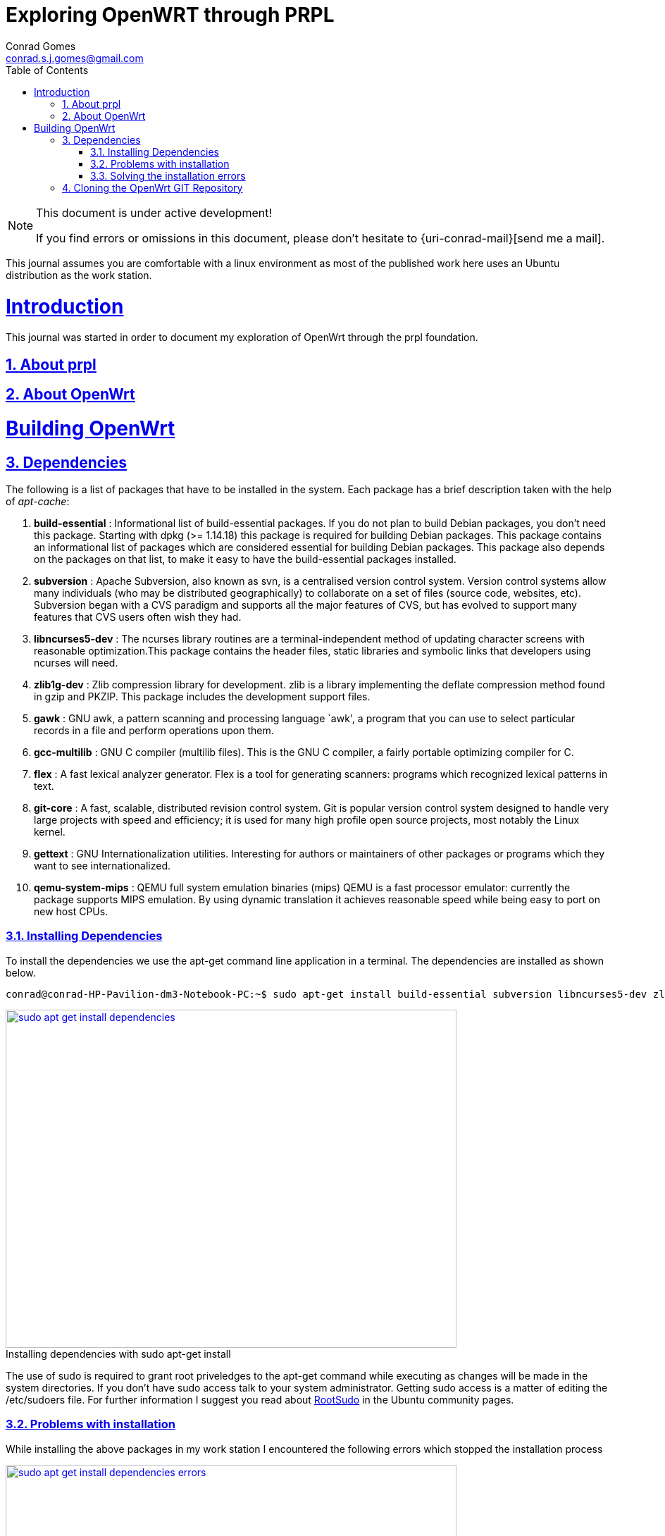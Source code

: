 // rvm use 2.1@runtime
// asciidoctor -D /tmp/ -a data-uri -a stem user-manual.adoc
= Exploring OpenWRT through PRPL
Conrad Gomes <conrad.s.j.gomes@gmail.com>
:description: This is a journal of my experience with OpenWRT through the PRPL foundation
:keywords: PRPL, OpenWrt
:doctype: book
:compat-mode:
//:page-layout!:
:page-layout: base
//:toc: left
:toc: macro
:toclevels: 2
:toc-title: Table of Contents
:sectanchors:
:sectlinks:
:sectnums:
:linkattrs:
:icons: font
:source-highlighter: coderay
:source-language: asciidoc
:experimental:
:stem:
:idprefix:
:idseparator: -
:ast: &ast;
:dagger: pass:normal[^&dagger;^]
:y: icon:check[role="green"]
:n: icon:times[role="red"]
:c: icon:file-text-o[role="blue"]
:table-caption!:
:example-caption!:
:figure-caption!:
:imagesdir: images
:includedir: _includes
:underscore: _
// Refs
:uri-rootsudo: https://help.ubuntu.com/community/RootSudo
:uri-git-scm: http://git-scm.com/
:uri-openwrt-git-repos: git://git.openwrt.org/openwrt.git

:compat-mode!:

toc::[]

[NOTE]
.This document is under active development!
====
If you find errors or omissions in this document, please don't hesitate to {uri-conrad-mail}[send me a mail].
====

This journal assumes you are comfortable with a linux environment as most of the
published work here uses an Ubuntu distribution as the work station.

= Introduction

[partintro]
--
This journal was started in order to document my exploration of OpenWrt through
the prpl foundation.
--

== About prpl
== About OpenWrt

= Building OpenWrt

== Dependencies

The following is a list of packages that have to be installed in the system.
Each package has a brief description taken with the help of _apt-cache_:

. *build-essential* : Informational list of build-essential packages. If you
do not plan to build Debian packages, you don't need this package.  Starting
with dpkg (>= 1.14.18) this package is required for building Debian packages.
This package contains an informational list of packages which are considered
essential for building Debian packages.  This package also depends on the
packages on that list, to make it easy to have the build-essential packages
installed.
. *subversion* : Apache Subversion, also known as svn, is a centralised version
control system.  Version control systems allow many individuals (who may be
distributed geographically) to collaborate on a set of files (source code, 
websites, etc).  Subversion began with a CVS paradigm and supports all the major
features of CVS, but has evolved to support many features that CVS users often
wish they had.
. *libncurses5-dev* : The ncurses library routines are a terminal-independent
method of updating character screens with reasonable optimization.This package
contains the header files, static libraries and symbolic links that developers
using ncurses will need.
. *zlib1g-dev* : Zlib compression library for development. zlib is a library
implementing the deflate compression method found in gzip and PKZIP. This
package includes the development support files.
. *gawk* : GNU awk, a pattern scanning and processing language `awk', a program
that you can use to select particular records in a file and perform operations
upon them.
. *gcc-multilib* : GNU C compiler (multilib files). This is the GNU C compiler,
a fairly portable optimizing compiler for C.
. *flex* : A fast lexical analyzer generator. Flex is a tool for generating
scanners: programs which recognized lexical patterns in text.
. *git-core* : A fast, scalable, distributed revision control system. Git is
popular version control system designed to handle very large projects with
speed and efficiency; it is used for many high profile open source projects,
most notably the Linux kernel.
. *gettext* : GNU Internationalization utilities. Interesting for authors or
maintainers of other packages or programs which they want to see
internationalized.
. *qemu-system-mips* : QEMU full system emulation binaries (mips) QEMU is a
fast processor emulator: currently the package supports MIPS emulation. By
using dynamic translation it achieves reasonable speed while being easy to
port on new host CPUs.


=== Installing Dependencies

To install the dependencies we use the apt-get command line application in a
terminal. The dependencies are installed as shown below.
 
[source,bash]
----
conrad@conrad-HP-Pavilion-dm3-Notebook-PC:~$ sudo apt-get install build-essential subversion libncurses5-dev zlib1g-dev gawk gcc-multilib flex git-core gettext qemu-system-mips
----

====
[[sudo-apt-get-install-dependencies]]
.Installing dependencies with sudo apt-get install
image::sudo-apt-get-install-dependencies.png[width="640", height="480", align="center", link=images/sudo-apt-get-install-dependencies.png]
====

The use of sudo is required to grant root priveledges to the apt-get command
while executing as changes will be made in the system directories. If you don't
have sudo access talk to your system administrator. Getting sudo access is a
matter of editing the /etc/sudoers file. For further information I suggest you
read about {uri-rootsudo}[RootSudo^] in the Ubuntu community pages.


=== Problems with installation

While installing the above packages in my work station I encountered the
following errors which stopped the installation process

====
[[sudo-apt-get-install-dependencies]]
.Errors encountered during installation
image::sudo-apt-get-install-dependencies-errors.png[width="640", height="480", align="center", link=images/sudo-apt-get-install-dependencies-errors.png]
====

[source,bash]
----
Err http://lk.archive.ubuntu.com/ubuntu/ trusty-updates/main qemu-system-common i386 2.0.0+dfsg-2ubuntu1.5
  404  Not Found [IP: 91.189.92.201 80]
Err http://lk.archive.ubuntu.com/ubuntu/ trusty-updates/main qemu-keymaps all 2.0.0+dfsg-2ubuntu1.5
  404  Not Found [IP: 91.189.92.201 80]
Err http://lk.archive.ubuntu.com/ubuntu/ trusty-updates/main qemu-system-mips i386 2.0.0+dfsg-2ubuntu1.5
  404  Not Found [IP: 91.189.92.201 80]
Err http://lk.archive.ubuntu.com/ubuntu/ trusty-updates/main qemu-utils i386 2.0.0+dfsg-2ubuntu1.5
  404  Not Found [IP: 91.189.92.201 80]
E: Failed to fetch http://lk.archive.ubuntu.com/ubuntu/pool/main/q/qemu/qemu-system-common_2.0.0+dfsg-2ubuntu1.5_i386.deb  404  Not Found [IP: 91.189.92.201 80]

E: Failed to fetch http://lk.archive.ubuntu.com/ubuntu/pool/main/q/qemu/qemu-keymaps_2.0.0+dfsg-2ubuntu1.5_all.deb  404  Not Found [IP: 91.189.92.201 80]

E: Failed to fetch http://lk.archive.ubuntu.com/ubuntu/pool/main/q/qemu/qemu-system-mips_2.0.0+dfsg-2ubuntu1.5_i386.deb  404  Not Found [IP: 91.189.92.201 80]

E: Failed to fetch http://lk.archive.ubuntu.com/ubuntu/pool/main/q/qemu/qemu-utils_2.0.0+dfsg-2ubuntu1.5_i386.deb  404  Not Found [IP: 91.189.92.201 80]

E: Unable to fetch some archives, maybe run apt-get update or try with --fix-missing?# <1>
----
<1> Two recommendations provided by apt-get i.e. doing a system update OR
passing a _--fix-missing_ option to the command.


=== Solving the installation errors

In my case the first option of doing a system update helped. So the actual
steps that worker for my workstation are listed in the snippet below: 

[source,bash]
----
conrad@conrad-HP-Pavilion-dm3-Notebook-PC:~/git/techeuphoria/quests/prplwrt$ sudo apt-get update # <1>
Ign http://dl.google.com stable InRelease
Get:1 http://dl.google.com stable Release.gpg [198 B]                          
Ign http://extras.ubuntu.com trusty InRelease                                  
.
.
.
Ign http://lk.archive.ubuntu.com trusty/multiverse Translation-en_US           
Ign http://lk.archive.ubuntu.com trusty/restricted Translation-en_US           
Ign http://lk.archive.ubuntu.com trusty/universe Translation-en_US             
Fetched 1,722 kB in 19s (87.8 kB/s)                                            
Reading package lists... Dones # <2>
conrad@conrad-HP-Pavilion-dm3-Notebook-PC:~/git/techeuphoria/quests/prplwrt$ sudo apt-get install build-essential subversion libncurses5-dev zlib1g-dev gawk gcc-multilib flex git-core gettext qemu-system-mips # <3>
Reading package lists... Done
Building dependency tree       
.
.
.
etting up qemu-keymaps (2.0.0+dfsg-2ubuntu1.6) ...
Setting up qemu-system-mips (2.0.0+dfsg-2ubuntu1.6) ...
Setting up qemu-utils (2.0.0+dfsg-2ubuntu1.6) ...
Setting up subversion (1.8.8-1ubuntu3.1) ...
Processing triggers for libc-bin (2.19-0ubuntu6.3) ... # <4>
conrad@conrad-HP-Pavilion-dm3-Notebook-PC:~/git/techeuphoria/quests/prplwrt$ 
----
<1> Do an update with _sudo apt-get update_
<2> sudo apt-get update succeeds with no errors
<3> Do an install with _sudo apt-get install ..._
<4> sudo apt-get install succeeds with not errors


== Cloning the OpenWrt GIT Repository

Now that we have all the dependencies installed in the system it is time to
clone the repository. The OpenWrt project is maintained using
{uri-git-scm}[GIT^]. So change directory to the location where you would like
to keep the source code and clone the repository as follows:

[source,bash]
----
conrad@conrad-HP-Pavilion-dm3-Notebook-PC:~/git$ git clone git://git.openwrt.org/openwrt.git
----






